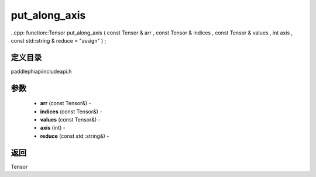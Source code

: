 .. _cn_api_paddle_experimental_put_along_axis:

put_along_axis
-------------------------------

..cpp: function::Tensor put_along_axis ( const Tensor & arr , const Tensor & indices , const Tensor & values , int axis , const std::string & reduce = "assign" ) ;

定义目录
:::::::::::::::::::::
paddle\phi\api\include\api.h

参数
:::::::::::::::::::::
	- **arr** (const Tensor&) - 
	- **indices** (const Tensor&) - 
	- **values** (const Tensor&) - 
	- **axis** (int) - 
	- **reduce** (const std::string&) - 



返回
:::::::::::::::::::::
Tensor
